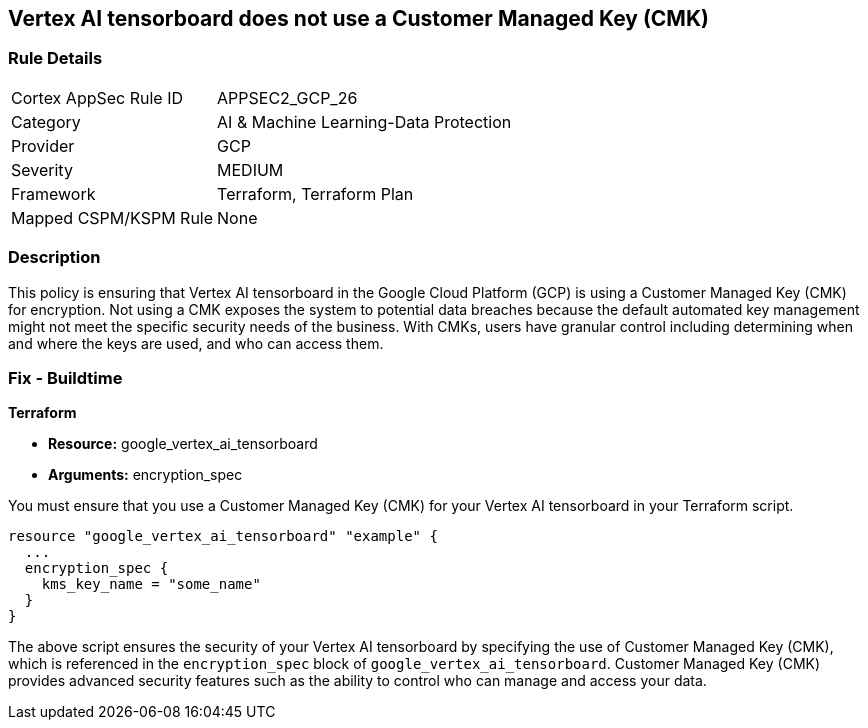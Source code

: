 
== Vertex AI tensorboard does not use a Customer Managed Key (CMK)

=== Rule Details

[cols="1,3"]
|===
|Cortex AppSec Rule ID |APPSEC2_GCP_26
|Category |AI & Machine Learning-Data Protection
|Provider |GCP
|Severity |MEDIUM
|Framework |Terraform, Terraform Plan
|Mapped CSPM/KSPM Rule |None
|===


=== Description

This policy is ensuring that Vertex AI tensorboard in the Google Cloud Platform (GCP) is using a Customer Managed Key (CMK) for encryption. Not using a CMK exposes the system to potential data breaches because the default automated key management might not meet the specific security needs of the business. With CMKs, users have granular control including determining when and where the keys are used, and who can access them.

=== Fix - Buildtime

*Terraform*

* *Resource:* google_vertex_ai_tensorboard
* *Arguments:* encryption_spec

You must ensure that you use a Customer Managed Key (CMK) for your Vertex AI tensorboard in your Terraform script. 

[source,go]
----
resource "google_vertex_ai_tensorboard" "example" {
  ...
  encryption_spec {
    kms_key_name = "some_name"
  }
}
----

The above script ensures the security of your Vertex AI tensorboard by specifying the use of Customer Managed Key (CMK), which is referenced in the `encryption_spec` block of `google_vertex_ai_tensorboard`. Customer Managed Key (CMK) provides advanced security features such as the ability to control who can manage and access your data.

